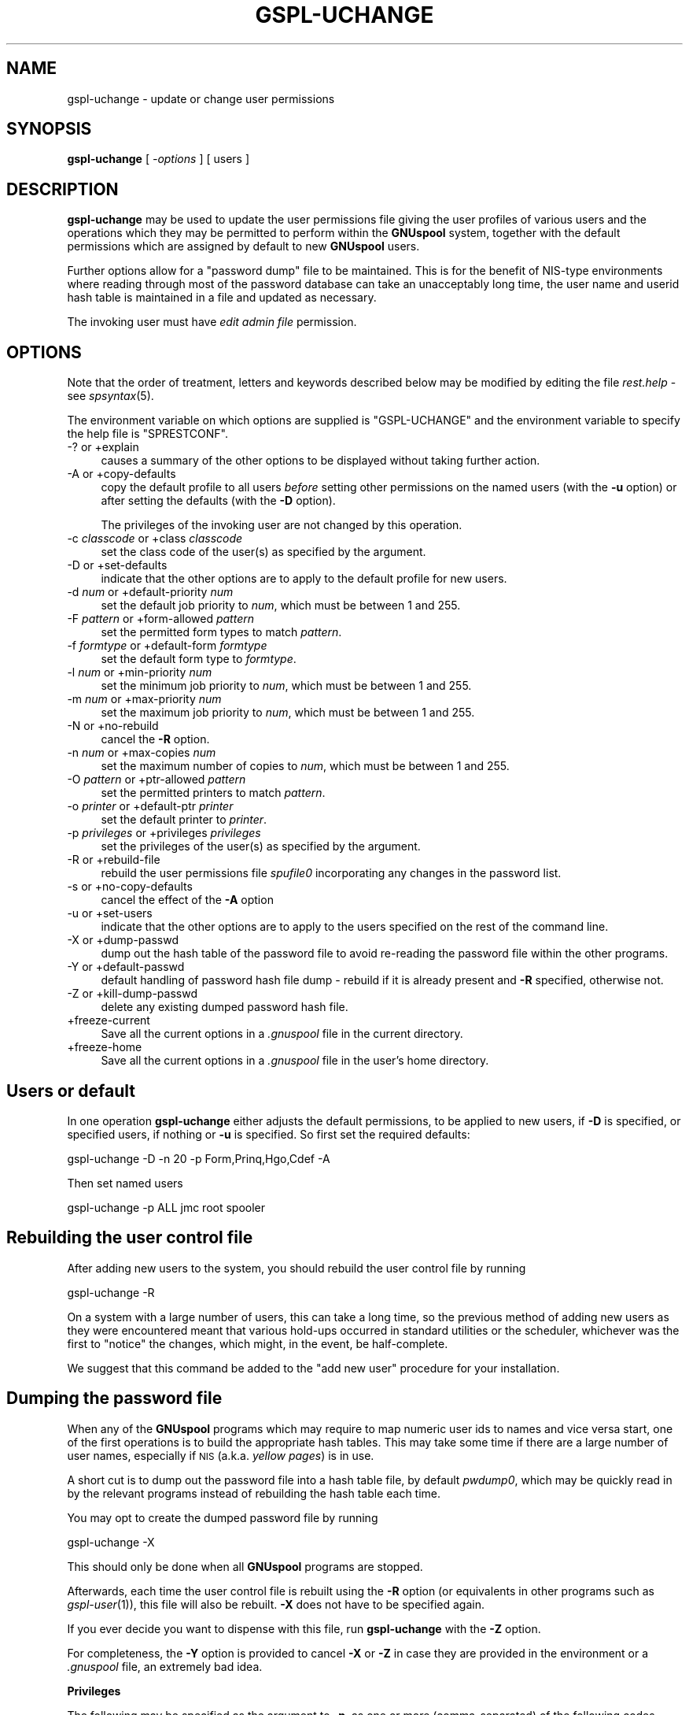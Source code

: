 .\" Automatically generated by Pod::Man v1.37, Pod::Parser v1.32
.\"
.\" Standard preamble:
.\" ========================================================================
.de Sh \" Subsection heading
.br
.if t .Sp
.ne 5
.PP
\fB\\$1\fR
.PP
..
.de Sp \" Vertical space (when we can't use .PP)
.if t .sp .5v
.if n .sp
..
.de Vb \" Begin verbatim text
.ft CW
.nf
.ne \\$1
..
.de Ve \" End verbatim text
.ft R
.fi
..
.\" Set up some character translations and predefined strings.  \*(-- will
.\" give an unbreakable dash, \*(PI will give pi, \*(L" will give a left
.\" double quote, and \*(R" will give a right double quote.  | will give a
.\" real vertical bar.  \*(C+ will give a nicer C++.  Capital omega is used to
.\" do unbreakable dashes and therefore won't be available.  \*(C` and \*(C'
.\" expand to `' in nroff, nothing in troff, for use with C<>.
.tr \(*W-|\(bv\*(Tr
.ds C+ C\v'-.1v'\h'-1p'\s-2+\h'-1p'+\s0\v'.1v'\h'-1p'
.ie n \{\
.    ds -- \(*W-
.    ds PI pi
.    if (\n(.H=4u)&(1m=24u) .ds -- \(*W\h'-12u'\(*W\h'-12u'-\" diablo 10 pitch
.    if (\n(.H=4u)&(1m=20u) .ds -- \(*W\h'-12u'\(*W\h'-8u'-\"  diablo 12 pitch
.    ds L" ""
.    ds R" ""
.    ds C` ""
.    ds C' ""
'br\}
.el\{\
.    ds -- \|\(em\|
.    ds PI \(*p
.    ds L" ``
.    ds R" ''
'br\}
.\"
.\" If the F register is turned on, we'll generate index entries on stderr for
.\" titles (.TH), headers (.SH), subsections (.Sh), items (.Ip), and index
.\" entries marked with X<> in POD.  Of course, you'll have to process the
.\" output yourself in some meaningful fashion.
.if \nF \{\
.    de IX
.    tm Index:\\$1\t\\n%\t"\\$2"
..
.    nr % 0
.    rr F
.\}
.\"
.\" For nroff, turn off justification.  Always turn off hyphenation; it makes
.\" way too many mistakes in technical documents.
.hy 0
.if n .na
.\"
.\" Accent mark definitions (@(#)ms.acc 1.5 88/02/08 SMI; from UCB 4.2).
.\" Fear.  Run.  Save yourself.  No user-serviceable parts.
.    \" fudge factors for nroff and troff
.if n \{\
.    ds #H 0
.    ds #V .8m
.    ds #F .3m
.    ds #[ \f1
.    ds #] \fP
.\}
.if t \{\
.    ds #H ((1u-(\\\\n(.fu%2u))*.13m)
.    ds #V .6m
.    ds #F 0
.    ds #[ \&
.    ds #] \&
.\}
.    \" simple accents for nroff and troff
.if n \{\
.    ds ' \&
.    ds ` \&
.    ds ^ \&
.    ds , \&
.    ds ~ ~
.    ds /
.\}
.if t \{\
.    ds ' \\k:\h'-(\\n(.wu*8/10-\*(#H)'\'\h"|\\n:u"
.    ds ` \\k:\h'-(\\n(.wu*8/10-\*(#H)'\`\h'|\\n:u'
.    ds ^ \\k:\h'-(\\n(.wu*10/11-\*(#H)'^\h'|\\n:u'
.    ds , \\k:\h'-(\\n(.wu*8/10)',\h'|\\n:u'
.    ds ~ \\k:\h'-(\\n(.wu-\*(#H-.1m)'~\h'|\\n:u'
.    ds / \\k:\h'-(\\n(.wu*8/10-\*(#H)'\z\(sl\h'|\\n:u'
.\}
.    \" troff and (daisy-wheel) nroff accents
.ds : \\k:\h'-(\\n(.wu*8/10-\*(#H+.1m+\*(#F)'\v'-\*(#V'\z.\h'.2m+\*(#F'.\h'|\\n:u'\v'\*(#V'
.ds 8 \h'\*(#H'\(*b\h'-\*(#H'
.ds o \\k:\h'-(\\n(.wu+\w'\(de'u-\*(#H)/2u'\v'-.3n'\*(#[\z\(de\v'.3n'\h'|\\n:u'\*(#]
.ds d- \h'\*(#H'\(pd\h'-\w'~'u'\v'-.25m'\f2\(hy\fP\v'.25m'\h'-\*(#H'
.ds D- D\\k:\h'-\w'D'u'\v'-.11m'\z\(hy\v'.11m'\h'|\\n:u'
.ds th \*(#[\v'.3m'\s+1I\s-1\v'-.3m'\h'-(\w'I'u*2/3)'\s-1o\s+1\*(#]
.ds Th \*(#[\s+2I\s-2\h'-\w'I'u*3/5'\v'-.3m'o\v'.3m'\*(#]
.ds ae a\h'-(\w'a'u*4/10)'e
.ds Ae A\h'-(\w'A'u*4/10)'E
.    \" corrections for vroff
.if v .ds ~ \\k:\h'-(\\n(.wu*9/10-\*(#H)'\s-2\u~\d\s+2\h'|\\n:u'
.if v .ds ^ \\k:\h'-(\\n(.wu*10/11-\*(#H)'\v'-.4m'^\v'.4m'\h'|\\n:u'
.    \" for low resolution devices (crt and lpr)
.if \n(.H>23 .if \n(.V>19 \
\{\
.    ds : e
.    ds 8 ss
.    ds o a
.    ds d- d\h'-1'\(ga
.    ds D- D\h'-1'\(hy
.    ds th \o'bp'
.    ds Th \o'LP'
.    ds ae ae
.    ds Ae AE
.\}
.rm #[ #] #H #V #F C
.\" ========================================================================
.\"
.IX Title "GSPL-UCHANGE 1"
.TH GSPL-UCHANGE 1 "2008-08-18" "GNUspool Release 1" "GNUspool Print Manager"
.SH "NAME"
gspl\-uchange \- update or change user permissions
.SH "SYNOPSIS"
.IX Header "SYNOPSIS"
\&\fBgspl-uchange\fR
[ \fI\-options\fR ]
[ users ]
.SH "DESCRIPTION"
.IX Header "DESCRIPTION"
\&\fBgspl-uchange\fR may be used to update the user permissions file giving
the user profiles of various users and the operations which they may
be permitted to perform within the \fBGNUspool\fR system, together with
the default permissions which are assigned by default to new
\&\fBGNUspool\fR users.
.PP
Further options allow for a \*(L"password dump\*(R" file to be
maintained. This is for the benefit of NIS-type environments where
reading through most of the password database can take an unacceptably
long time, the user name and userid hash table is maintained in a file
and updated as necessary.
.PP
The invoking user must have \fIedit admin file\fR permission.
.SH "OPTIONS"
.IX Header "OPTIONS"
Note that the order of treatment, letters and keywords described below
may be modified by editing the file \fIrest.help\fR \-
see \fIspsyntax\fR\|(5).

The environment variable on which options are supplied is \f(CW\*(C`GSPL\-UCHANGE\*(C'\fR and the
environment variable to specify the help file is \f(CW\*(C`SPRESTCONF\*(C'\fR.
.IP "\-? or +explain" 4
.IX Item "-? or +explain"
causes a summary of the other options to be displayed without taking
further action.
.IP "\-A or +copy\-defaults" 4
.IX Item "-A or +copy-defaults"
copy the default profile to all users \fIbefore\fR setting other
permissions on the named users (with the \fB\-u\fR option) or after
setting the defaults (with the \fB\-D\fR option).
.Sp
The privileges of the invoking user are not changed by this operation.
.IP "\-c \fIclasscode\fR or +class \fIclasscode\fR" 4
.IX Item "-c classcode or +class classcode"
set the class code of the user(s) as specified by the argument.
.IP "\-D or +set\-defaults" 4
.IX Item "-D or +set-defaults"
indicate that the other options are to apply to the default
profile for new users.
.IP "\-d \fInum\fR or +default\-priority \fInum\fR" 4
.IX Item "-d num or +default-priority num"
set the default job priority to \fInum\fR, which must be between 1 and 255.
.IP "\-F \fIpattern\fR or +form\-allowed \fIpattern\fR" 4
.IX Item "-F pattern or +form-allowed pattern"
set the permitted form types to match \fIpattern\fR.
.IP "\-f \fIformtype\fR or +default\-form \fIformtype\fR" 4
.IX Item "-f formtype or +default-form formtype"
set the default form type to \fIformtype\fR.
.IP "\-l \fInum\fR or +min\-priority \fInum\fR" 4
.IX Item "-l num or +min-priority num"
set the minimum job priority to \fInum\fR, which must be between 1 and 255.
.IP "\-m \fInum\fR or +max\-priority \fInum\fR" 4
.IX Item "-m num or +max-priority num"
set the maximum job priority to \fInum\fR, which must be between 1 and 255.
.IP "\-N or +no\-rebuild" 4
.IX Item "-N or +no-rebuild"
cancel the \fB\-R\fR option.
.IP "\-n \fInum\fR or +max\-copies \fInum\fR" 4
.IX Item "-n num or +max-copies num"
set the maximum number of copies to \fInum\fR, which must be between 1 and 255.
.IP "\-O \fIpattern\fR or +ptr\-allowed \fIpattern\fR" 4
.IX Item "-O pattern or +ptr-allowed pattern"
set the permitted printers to match \fIpattern\fR.
.IP "\-o \fIprinter\fR or +default\-ptr \fIprinter\fR" 4
.IX Item "-o printer or +default-ptr printer"
set the default printer to \fIprinter\fR.
.IP "\-p \fIprivileges\fR or +privileges \fIprivileges\fR" 4
.IX Item "-p privileges or +privileges privileges"
set the privileges of the user(s) as specified by the argument.
.IP "\-R or +rebuild\-file" 4
.IX Item "-R or +rebuild-file"
rebuild the user permissions file \fIspufile0\fR
incorporating any changes in the password list.
.IP "\-s or +no\-copy\-defaults" 4
.IX Item "-s or +no-copy-defaults"
cancel the effect of the \fB\-A\fR option
.IP "\-u or +set\-users" 4
.IX Item "-u or +set-users"
indicate that the other options are to apply to the users specified on
the rest of the command line.
.IP "\-X or +dump\-passwd" 4
.IX Item "-X or +dump-passwd"
dump out the hash table of the password file to avoid re-reading the
password file within the other programs.
.IP "\-Y or +default\-passwd" 4
.IX Item "-Y or +default-passwd"
default handling of password hash file dump \- rebuild if it is already
present and \fB\-R\fR specified, otherwise not.
.IP "\-Z or +kill\-dump\-passwd" 4
.IX Item "-Z or +kill-dump-passwd"
delete any existing dumped password hash file.
.IP "+freeze\-current" 4
.IX Item "+freeze-current"
Save all the current options in a \fI.gnuspool\fR file in the current
directory.
.IP "+freeze\-home" 4
.IX Item "+freeze-home"
Save all the current options in a \fI.gnuspool\fR file in the user's home
directory.
.SH "Users or default"
.IX Header "Users or default"
In one operation \fBgspl-uchange\fR either adjusts the default permissions,
to be applied to new users, if \fB\-D\fR is specified, or specified users,
if nothing or \fB\-u\fR is specified. So first set the required defaults:
.PP
.Vb 1
\&        gspl-uchange -D -n 20 -p Form,Prinq,Hgo,Cdef -A
.Ve
.PP
Then set named users
.PP
.Vb 1
\&        gspl-uchange -p ALL jmc root spooler
.Ve
.SH "Rebuilding the user control file"
.IX Header "Rebuilding the user control file"
After adding new users to the system, you should rebuild the user
control file by running
.PP
.Vb 1
\&        gspl-uchange -R
.Ve
.PP
On a system with a large number of users, this can take a long time,
so the previous method of adding new users as they were encountered
meant that various hold-ups occurred in standard utilities or the
scheduler, whichever was the first to \*(L"notice\*(R" the changes, which
might, in the event, be half\-complete.
.PP
We suggest that this command be added to the \*(L"add new user\*(R" procedure
for your installation.
.SH "Dumping the password file"
.IX Header "Dumping the password file"
When any of the \fBGNUspool\fR programs which may require to map numeric
user ids to names and vice versa start, one of the first operations is
to build the appropriate hash tables. This may take some time if there
are a large number of user names, especially if \s-1NIS\s0 (a.k.a. \fIyellow
pages\fR) is in use.
.PP
A short cut is to dump out the password file into a hash table file,
by default \fIpwdump0\fR, which may be quickly read in by
the relevant programs instead of rebuilding the hash table each time.
.PP
You may opt to create the dumped password file by running
.PP
.Vb 1
\&        gspl-uchange -X
.Ve
.PP
This should only be done when all \fBGNUspool\fR programs are stopped.
.PP
Afterwards, each time the user control file is rebuilt using the \fB\-R\fR
option (or equivalents in other programs such as \fIgspl\-user\fR\|(1)), this file
will also be rebuilt. \fB\-X\fR does not have to be specified again.
.PP
If you ever decide you want to dispense with this file, run
\&\fBgspl-uchange\fR with the \fB\-Z\fR option.
.PP
For completeness, the \fB\-Y\fR option is provided to cancel \fB\-X\fR or
\&\fB\-Z\fR in case they are provided in the environment or a \fI.gnuspool\fR
file, an extremely bad idea.
.Sh "Privileges"
.IX Subsection "Privileges"
The following may be specified as the argument to \fB\-p\fR, as one or
more (comma\-separated) of the following codes, optionally preceded by
a minus to turn off the corresponding privilege. These codes are the
same as those displayed by \fIgspl\-ulist\fR\|(1).
.PP
\&\fBGspl-uchange\fR disregards the case of the codes entered.
.IP "Adm" 8
.IX Item "Adm"
edit admin file
.IP "Stp" 8
.IX Item "Stp"
stop scheduler
.IP "Form" 8
.IX Item "Form"
select forms other than restriction pattern
.IP "Otherp" 8
.IX Item "Otherp"
select printers other than restriction pattern
.IP "Cpri" 8
.IX Item "Cpri"
change priority once queued
.IP "Otherj" 8
.IX Item "Otherj"
edit other users' jobs.
.IP "Prinq" 8
.IX Item "Prinq"
select printer list
.IP "Hgo" 8
.IX Item "Hgo"
stop and start printers
.IP "Anyp" 8
.IX Item "Anyp"
select any priority once queued
.IP "Cdef" 8
.IX Item "Cdef"
change own default priority within range
.IP "Addp" 8
.IX Item "Addp"
add and delete printers
.IP "Cover" 8
.IX Item "Cover"
override class
.IP "Unq" 8
.IX Item "Unq"
unqueue jobs
.IP "Votj" 8
.IX Item "Votj"
view (but not change) other users' jobs
.IP "Remj" 8
.IX Item "Remj"
access remote jobs
.IP "Remp" 8
.IX Item "Remp"
access remote printers
.IP "Accessj" 8
.IX Item "Accessj"
access non-displayed job attributes
.IP "Freeze" 8
.IX Item "Freeze"
freeze parameters from display
.PP
\&\f(CW\*(C`ALL\*(C'\fR may be used to denote all of the permissions. For example:
.PP
.Vb 2
\&        -p Otherj,Otherp
\&        -p ALL,-Adm
.Ve
.PP
Notice how \f(CW\*(C`ALL\*(C'\fR is set first and then \f(CW\*(C`Adm\*(C'\fR taken away in the
second example.
.PP
A hexadecimal value is also accepted, but this is intended only for
the benefit of the installation routines.
.SH "FILES"
.IX Header "FILES"
\&\fI~/.gnuspool\fR
configuration file (home directory)
.PP
\&\fI .gnuspool\fR
configuration file (current directory)
.PP
\&\fIrest.help\fR
message file
.PP
\&\fIpwdump0\fR
dumped password hash file
.PP
\&\fIspufile0\fR
user permissions file
.SH "ENVIRONMENT"
.IX Header "ENVIRONMENT"
.IP "\s-1GSPL_UCHANGE\s0" 4
.IX Item "GSPL_UCHANGE"
space-separated options to override defaults.
.IP "\s-1SPRESTCONF\s0" 4
.IX Item "SPRESTCONF"
location of alternative help file.
.SH "SEE ALSO"
.IX Header "SEE ALSO"
\&\fIgspl\-ulist\fR\|(1),
\&\fIgspl\-user\fR\|(1),
\&\fIspsyntax\fR\|(5),
\&\fIgnuspool.conf\fR\|(5),
\&\fIgnuspool.hosts\fR\|(5).
.SH "DIAGNOSTICS"
.IX Header "DIAGNOSTICS"
Various diagnostics are read and printed as required from the message
file, by default \fIrest.help\fR.
.SH "AUTHOR"
.IX Header "AUTHOR"
John M Collins, Xi Software Ltd.
